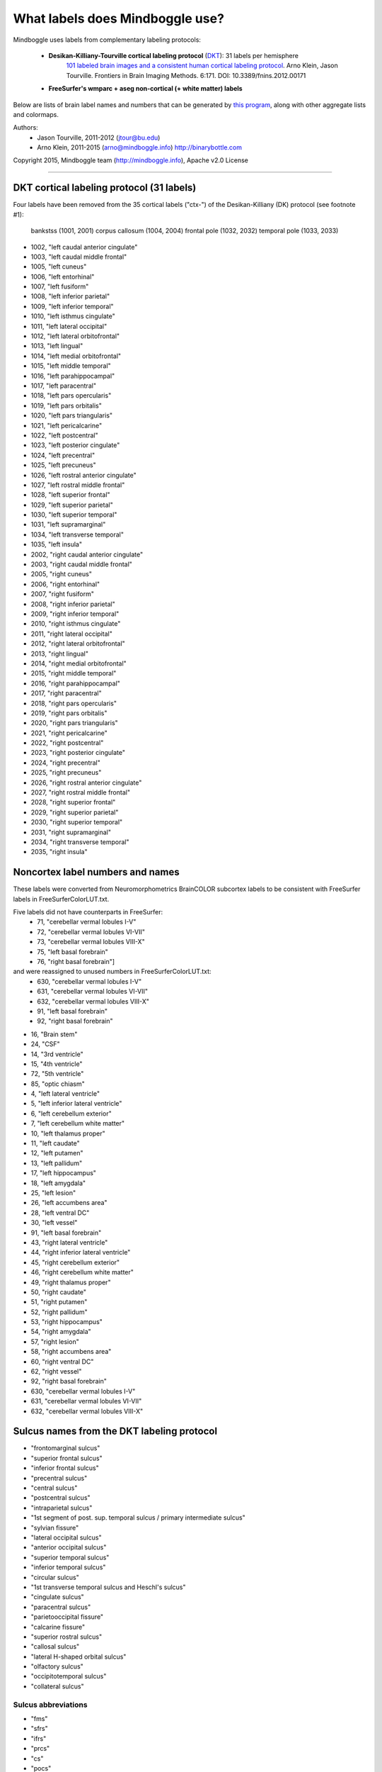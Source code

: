 ==============================================================================
What labels does Mindboggle use?
==============================================================================
Mindboggle uses labels from complementary labeling protocols:

    - **Desikan-Killiany-Tourville cortical labeling protocol** (`DKT <http://mindboggle.info/data>`_): 31 labels per hemisphere
        `101 labeled brain images and a consistent human cortical labeling protocol <http://www.frontiersin.org/Brain_Imaging_Methods/10.3389/fnins.2012.00171/full>`_.
        Arno Klein, Jason Tourville. Frontiers in Brain Imaging Methods. 6:171.
        DOI: 10.3389/fnins.2012.00171

    - **FreeSurfer's wmparc + aseg non-cortical (+ white matter) labels**

Below are lists of brain label names and numbers that can be generated by `this program
<https://github.com/binarybottle/mindboggle/blob/master/mindboggle/mio/labels.py>`_,
along with other aggregate lists and colormaps.

Authors:
    - Jason Tourville, 2011-2012  (jtour@bu.edu)
    - Arno Klein, 2011-2015  (arno@mindboggle.info)  http://binarybottle.com

Copyright 2015,  Mindboggle team (http://mindboggle.info), Apache v2.0 License

------------

------------------------------------------------------------------------------
DKT cortical labeling protocol (31 labels)
------------------------------------------------------------------------------
Four labels have been removed from the 35 cortical labels ("ctx-") 
of the Desikan-Killiany (DK) protocol (see footnote #1): 
    bankstss (1001, 2001)
    corpus callosum (1004, 2004)
    frontal pole (1032, 2032)
    temporal pole (1033, 2033)

- 1002,    "left caudal anterior cingulate"
- 1003,    "left caudal middle frontal"
- 1005,    "left cuneus"
- 1006,    "left entorhinal"
- 1007,    "left fusiform"
- 1008,    "left inferior parietal"
- 1009,    "left inferior temporal"
- 1010,    "left isthmus cingulate"
- 1011,    "left lateral occipital"
- 1012,    "left lateral orbitofrontal"
- 1013,    "left lingual"
- 1014,    "left medial orbitofrontal"
- 1015,    "left middle temporal"
- 1016,    "left parahippocampal"
- 1017,    "left paracentral"
- 1018,    "left pars opercularis"
- 1019,    "left pars orbitalis"
- 1020,    "left pars triangularis"
- 1021,    "left pericalcarine"
- 1022,    "left postcentral"
- 1023,    "left posterior cingulate"
- 1024,    "left precentral"
- 1025,    "left precuneus"
- 1026,    "left rostral anterior cingulate"
- 1027,    "left rostral middle frontal"
- 1028,    "left superior frontal"
- 1029,    "left superior parietal"
- 1030,    "left superior temporal"
- 1031,    "left supramarginal"
- 1034,    "left transverse temporal"
- 1035,    "left insula"
- 2002,    "right caudal anterior cingulate"
- 2003,    "right caudal middle frontal"
- 2005,    "right cuneus"
- 2006,    "right entorhinal"
- 2007,    "right fusiform"
- 2008,    "right inferior parietal"
- 2009,    "right inferior temporal"
- 2010,    "right isthmus cingulate"
- 2011,    "right lateral occipital"
- 2012,    "right lateral orbitofrontal"
- 2013,    "right lingual"
- 2014,    "right medial orbitofrontal"
- 2015,    "right middle temporal"
- 2016,    "right parahippocampal"
- 2017,    "right paracentral"
- 2018,    "right pars opercularis"
- 2019,    "right pars orbitalis"
- 2020,    "right pars triangularis"
- 2021,    "right pericalcarine"
- 2022,    "right postcentral"
- 2023,    "right posterior cingulate"
- 2024,    "right precentral"
- 2025,    "right precuneus"
- 2026,    "right rostral anterior cingulate"
- 2027,    "right rostral middle frontal"
- 2028,    "right superior frontal"
- 2029,    "right superior parietal"
- 2030,    "right superior temporal"
- 2031,    "right supramarginal"
- 2034,    "right transverse temporal"
- 2035,    "right insula"

------------------------------------------------------------------------------
 Noncortex label numbers and names
------------------------------------------------------------------------------
These labels were converted from Neuromorphometrics BrainCOLOR subcortex
labels to be consistent with FreeSurfer labels in FreeSurferColorLUT.txt.

Five labels did not have counterparts in FreeSurfer:
    - 71, "cerebellar vermal lobules I-V"
    - 72, "cerebellar vermal lobules VI-VII"
    - 73, "cerebellar vermal lobules VIII-X"
    - 75, "left basal forebrain"
    - 76, "right basal forebrain"]
and were reassigned to unused numbers in FreeSurferColorLUT.txt:
    - 630, "cerebellar vermal lobules I-V"
    - 631, "cerebellar vermal lobules VI-VII"
    - 632, "cerebellar vermal lobules VIII-X"
    - 91, "left basal forebrain"
    - 92, "right basal forebrain"

- 16, "Brain stem"
- 24, "CSF"
- 14, "3rd ventricle"
- 15, "4th ventricle"
- 72, "5th ventricle"
- 85, "optic chiasm"
- 4, "left lateral ventricle"
- 5, "left inferior lateral ventricle"
- 6, "left cerebellum exterior"
- 7, "left cerebellum white matter"
- 10, "left thalamus proper"
- 11, "left caudate"
- 12, "left putamen"
- 13, "left pallidum"
- 17, "left hippocampus"
- 18, "left amygdala"
- 25, "left lesion"
- 26, "left accumbens area"
- 28, "left ventral DC"
- 30, "left vessel"
- 91, "left basal forebrain"
- 43, "right lateral ventricle"
- 44, "right inferior lateral ventricle"
- 45, "right cerebellum exterior"
- 46, "right cerebellum white matter"
- 49, "right thalamus proper"
- 50, "right caudate"
- 51, "right putamen"
- 52, "right pallidum"
- 53, "right hippocampus"
- 54, "right amygdala"
- 57, "right lesion"
- 58, "right accumbens area"
- 60, "right ventral DC"
- 62, "right vessel"
- 92, "right basal forebrain"
- 630, "cerebellar vermal lobules I-V"
- 631, "cerebellar vermal lobules VI-VII"
- 632, "cerebellar vermal lobules VIII-X"

------------------------------------------------------------------------------
 Sulcus names from the DKT labeling protocol
------------------------------------------------------------------------------
-    "frontomarginal sulcus"
-    "superior frontal sulcus"
-    "inferior frontal sulcus"
-    "precentral sulcus"
-    "central sulcus"
-    "postcentral sulcus"
-    "intraparietal sulcus"
-    "1st segment of post. sup. temporal sulcus / primary intermediate sulcus"
-    "sylvian fissure"
-    "lateral occipital sulcus"
-    "anterior occipital sulcus"
-    "superior temporal sulcus"
-    "inferior temporal sulcus"
-    "circular sulcus"
-    "1st transverse temporal sulcus and Heschl's sulcus"
-    "cingulate sulcus"
-    "paracentral sulcus"
-    "parietooccipital fissure"
-    "calcarine fissure"
-    "superior rostral sulcus"
-    "callosal sulcus"
-    "lateral H-shaped orbital sulcus"
-    "olfactory sulcus"
-    "occipitotemporal sulcus"
-    "collateral sulcus"

~~~~~~~~~~~~~~~~~~~~~~~~~~~~~~~~~~~~~~~~~~~~~~~~~~~~~~~~~~~~~~~~~~~~~~~~~~~~~~
 Sulcus abbreviations
~~~~~~~~~~~~~~~~~~~~~~~~~~~~~~~~~~~~~~~~~~~~~~~~~~~~~~~~~~~~~~~~~~~~~~~~~~~~~~
-    "fms"
-    "sfrs"
-    "ifrs"
-    "prcs"
-    "cs"
-    "pocs"
-    "itps"
-    "csts1/pis"
-    "ls"
-    "locs"
-    "aocs"
-    "sts"
-    "its"
-    "crs"
-    "ftts/hs"
-    "cgs"
-    "pcs"
-    "pos"
-    "ccs"
-    "sros"
-    "cas"
-    "lhos"
-    "olfs"
-    "ots"
-    "cos"

------------------------------------------------------------------------------
 Lists of label pairs that define DKT sulcus boundaries
------------------------------------------------------------------------------
1000 [left] or 2000 [right] would be added to the numbers below to match the
cortical label numbers above:

- [[12,28]],
- [[3,28], [27,28]],
- [[3,18],[3,19],[3,20], [18,27],[19,27],[20,27]],
- [[24,28], [3,24],[24,27], [18,24],[19,24],[20,24]],
- [[22,24]],
- [[22,29], [22,31]],
- [[29,31], [8,29]],
- [[8,31]],
- [[30,31]],
- [[8,11], [11,29]],
- [[11,15], [9,11]],
- [[15,30]],
- [[9,15]],
- [[12,35], [30,35], [34,35], [2,35],[10,35],[23,35],[26,35],
      [22,35], [24,35], [31,35]],
- [[30,34]],
- [[2,14],[10,14],[14,23],[14,26], [2,28],[10,28],[23,28],[26,28],
      [2,17],[10,17],[17,23],[17,26], [17,25]],
- [[17,28]],
- [[5,25]],
- [[13,25], [2,13],[10,13],[13,23],[13,26]],
- [[14,28]],
- [[2,4], [4,10], [4,23], [4,26]],
- [[3,12],[12,27], [12,18],[12,19],[12,20]],
- [[12,14]],
- [[7,9], [7,11]],
- [[6,7], [7,16], [7,13]]]

------------

------------------------------------------------------------------------------
Possible ways to combine or eliminate regions (from Jason Tourville's notes)
------------------------------------------------------------------------------
(1) Temporal (33) and frontal (32) poles, and bankstss (1) (see footnote #1)
    regions eliminated, corresponding cortex absorbed by adjacent regions.
(2) Caudal (2), isthmus (10), posterior (23), and rostral anterior (26)
    cingulate combined to form single cingulate region (2).
(3) Caudal (3) and rostral (27) middle frontal regions combined
    to form single middle frontal region (3).
(4) Opercular (18), orbital (19), and triangular (20) inferior frontal regions
    could combine to form a single inferior frontal region (18) (footnote #2).
(5) Parahippocampal + entorhinal cortex + and lingual gyrus?

------------------------------------------------------------------------------
Regions bounded by sulcal fundi
------------------------------------------------------------------------------
A '*' denotes boundaries given principally by a sulcal fundus
but which frequently require "jumps" across gyri. 
Jason Tourville handles separately definitions that explicitly rely 
on non-fundus boundaries like the margins of sulcal banks.

~~~~~~~~~~~~~~~~~~~~~~~~~~~~~~~~~~~~~~~~~~~~~~~~~~~~~~~~~~~~~~~~~~~~~~~~~~~~~~
Lateral surface:
~~~~~~~~~~~~~~~~~~~~~~~~~~~~~~~~~~~~~~~~~~~~~~~~~~~~~~~~~~~~~~~~~~~~~~~~~~~~~~
- frontomarginal sulcus: [12,28]
- superior frontal: [3,28],[27,28]
- inferior frontal: [3,18],[3,19],[3,20], [18,27],[19,27],[20,27]
- precentral: [24,28]*, [[3,24],[24,27]]*, [[18,24],[19,24],[20,24]]*
- central sulcus: [22,24]
- postcentral: [22,29],[22,31], not:[22,24]
- intraparietal: [29,31], [8,29]
- primary intermediate sulcus /
    1st segment of the posterior superior temporal sulcus: [8,31]* (footnote #3)
- sylvian fissure: [30,31]*, not:[18,30] (footnote #4)
- lateral occipital sulcus: [8,11]*,[11,29]*
- anterior occipital sulcus: [11,15]*,[9,11]
- superior temporal sulcus: [15,30]
- inferior temporal sulcus: [9,15]*
~~~~~~~~~~~~~~~~~~~~~~~~~~~~~~~~~~~~~~~~~~~~~~~~~~~~~~~~~~~~~~~~~~~~~~~~~~~~~~
PeriSylvian area (folds within the Sylvian fissure):
~~~~~~~~~~~~~~~~~~~~~~~~~~~~~~~~~~~~~~~~~~~~~~~~~~~~~~~~~~~~~~~~~~~~~~~~~~~~~~
- circular sulcus: [12,35],[30,35],[34,35], [2,35],[10,35],[23,35],[26,35],
                 [22,35], [24,35], [31,35]
- 1st transverse temporal sulcus: [30,34] (footnote #5)
- Heschl's sulcus: [30,34]
~~~~~~~~~~~~~~~~~~~~~~~~~~~~~~~~~~~~~~~~~~~~~~~~~~~~~~~~~~~~~~~~~~~~~~~~~~~~~~
Medial surface:
~~~~~~~~~~~~~~~~~~~~~~~~~~~~~~~~~~~~~~~~~~~~~~~~~~~~~~~~~~~~~~~~~~~~~~~~~~~~~~
- cingulate sulcus: [2,14],[10,14],[14,23],[14,26] (footnote #6)
                  [2,28],[10,28],[23,28],[26,28],
                  [2,17],[10,17],[17,23],[17,26], [17,25]
- paracentral sulcus: [17,28]*
- parietooccipital fissure: [5,25]
- calcarine fissure: [13,25], [2,13],[10,13],[13,23],[13,26] not:[5,13] (footnote #7)
- superior rostral sulcus: [14,28]
- callosal sulcus: [2,4],[4,10],[4,23],[4,26]
~~~~~~~~~~~~~~~~~~~~~~~~~~~~~~~~~~~~~~~~~~~~~~~~~~~~~~~~~~~~~~~~~~~~~~~~~~~~~~
Ventral surface:
~~~~~~~~~~~~~~~~~~~~~~~~~~~~~~~~~~~~~~~~~~~~~~~~~~~~~~~~~~~~~~~~~~~~~~~~~~~~~~
- lateral H-shaped orbital sulcus: [3,12],[12,27], [12,18],[12,19],[12,20]
- olfactory sulcus: [12,14]
- occipitotemporal sulcus: [7,9],[7,11]
- collateral sulcus: [6,7], [7,13], [7,16]

------------------------------------------------------------------------------
Boundaries that will NEVER be derived by fundi
------------------------------------------------------------------------------
(...but instead by curvature, etc.)

~~~~~~~~~~~~~~~~~~~~~~~~~~~~~~~~~~~~~~~~~~~~~~~~~~~~~~~~~~~~~~~~~~~~~~~~~~~~~~
Regions bounded by sulcal margins:
~~~~~~~~~~~~~~~~~~~~~~~~~~~~~~~~~~~~~~~~~~~~~~~~~~~~~~~~~~~~~~~~~~~~~~~~~~~~~~
- interhemispheric fissure, dorsal margin:
    [17,28],[17,24],[17,22],[25,29],[5,29],[5,11]
- calcarine sulcus, dorsal margin: [5,21]
- calcarine sulcus, ventral margin: [21,13]
~~~~~~~~~~~~~~~~~~~~~~~~~~~~~~~~~~~~~~~~~~~~~~~~~~~~~~~~~~~~~~~~~~~~~~~~~~~~~~
Regions with additional non-sulcal boundaries with subcortical regions:
~~~~~~~~~~~~~~~~~~~~~~~~~~~~~~~~~~~~~~~~~~~~~~~~~~~~~~~~~~~~~~~~~~~~~~~~~~~~~~
- [16,6,9,30,12,14]

------------

Footnotes
------------------------------------------------------------------------------
[1] This was eliminated because it spanned the superior temporal sulcus fundus
    and because the anterior boundary was ambiguous.
[2] Jason Tourville: "This is a perfectly reasonable aggregation of these 
    regions and is the one reflected in the sulcus/region pairings above. 
    An alternative breakdown would be to lump 19 with lateral orbitofrontal 
    cortex (12) and use the anterior horizontal ramus of the sylvian fissure 
    as the boundary between 18 and 12. Anatomically, both aggregations are 
    defensible but one or the other may suit your needs better."
    Regarding the lack of a full, consistent sulcal anterior boundary for the 
    inferior frontal gyrus: "This will be the case for several regions, i.e., 
    in practice, many boundaries are not formed by sulci but instead require 
    'jumps' across gyri (paths along regions of different direction curvature). 
    This can be variable, (e.g., the precentral sulcus is consistently formed 
    by two or more disconnected components) or implicit in the definition of
    the boundary (e.g., the anterior boundary between orbital inferior frontal 
    gyrus (19) and rostral middle frontal gyrus (27) requires a 'jump' over 
    the lateral orbital gyrus."
[3] For "1st segment posterior superior temporal sulcus /
    primary intermediate sulcus" the standard abbreviations are "csts1/pis"
    or, if you like, you can just drop the "pis" part and go with csts1,
    which forms the bulk of the boundary. The abbreviation is used in the
    recent Petrides atlas and some other sources and stands for
    "caudal superior temporal sulcus, 1st segment".
[4] For "1st transverse temporal sulcus and Heschl sulcus" it's important
    to realize that these are two different sulci that form two different
    boundaries around Heschl's gyrus (the former is the anterior boundary;
    the latter is the posterior boundary). So both should be included.
    The standard abbreviations are "ftts" and "hs". It may appear that these
    sulci form a single, unbroken boundary of Heschl's gyrus, but they
    actually do not intersect. So for labeling figures, having an abbreviation
    associated with a line in front of Heschl's and one associated with a line
    behind Heschl's is fine. And accurate.
[5] The insula lies between these regions and is separated from them by the
    circular sulcus which is marked by an easily distinguished fold deep
    within the Sylvian fissure.
[6] This is the case in some, but not all, hemispheres. It occurs when the
    superior rostral sulcus fails to intersect with the cingulate sulcus.
[7] The pericalcarine region lies between these 2 regions. As defined in
    "Regions bounded by sulcal margins", the pericalcarine cortex (21)
    dorsal (with 5) and ventral (with 13) boundaries are formed by the
    lateral margins of the dorsal and ventral banks of the calcarine sulcus
    rather than a sulcal fundus; because this region spans the sulcal fundus,
    we cannot simply incorporate portions of the region into the adjacent
    regions based on the fundus.
